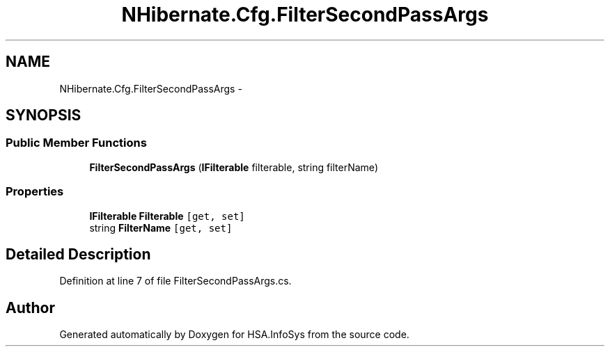 .TH "NHibernate.Cfg.FilterSecondPassArgs" 3 "Fri Jul 5 2013" "Version 1.0" "HSA.InfoSys" \" -*- nroff -*-
.ad l
.nh
.SH NAME
NHibernate.Cfg.FilterSecondPassArgs \- 
.SH SYNOPSIS
.br
.PP
.SS "Public Member Functions"

.in +1c
.ti -1c
.RI "\fBFilterSecondPassArgs\fP (\fBIFilterable\fP filterable, string filterName)"
.br
.in -1c
.SS "Properties"

.in +1c
.ti -1c
.RI "\fBIFilterable\fP \fBFilterable\fP\fC [get, set]\fP"
.br
.ti -1c
.RI "string \fBFilterName\fP\fC [get, set]\fP"
.br
.in -1c
.SH "Detailed Description"
.PP 
Definition at line 7 of file FilterSecondPassArgs\&.cs\&.

.SH "Author"
.PP 
Generated automatically by Doxygen for HSA\&.InfoSys from the source code\&.
